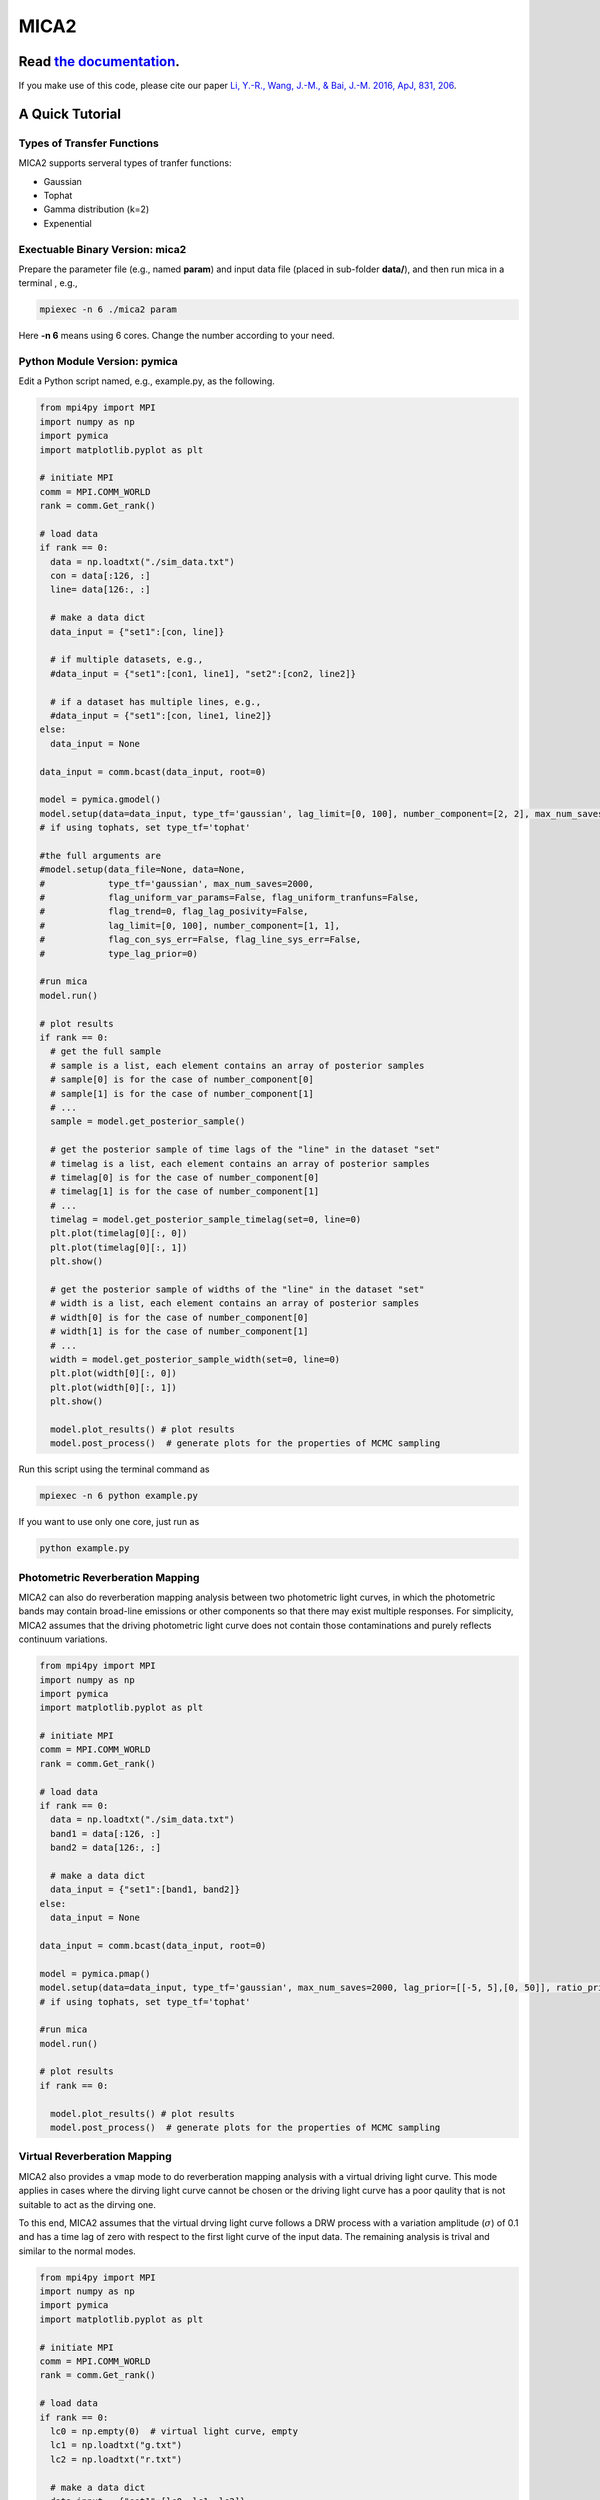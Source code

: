 MICA2
=====
.. image:: https://readthedocs.org/projects/mica2/badge/?version=latest
  :target: https://mica2.readthedocs.io/en/latest/?badge=latest
  :alt: Documentation Status

++++++++++++++++++++++++++++++++++++++++++++++++++++++++++
Read `the documentation <http://mica2.readthedocs.io/>`_.
++++++++++++++++++++++++++++++++++++++++++++++++++++++++++

If you make use of this code, please cite our paper `Li, Y.-R., Wang, J.-M., & Bai, J.-M. 2016, ApJ, 831, 206 <http://adsabs.harvard.edu/abs/2016ApJ...831..206L>`_.

+++++++++++++++++
A Quick Tutorial
+++++++++++++++++

Types of Transfer Functions
---------------------------
MICA2 supports serveral types of tranfer functions:

- Gaussian 
- Tophat 
- Gamma distribution (k=2)
- Expenential

Exectuable Binary Version: mica2
--------------------------------

Prepare the parameter file (e.g., named **param**) and input data file (placed in sub-folder **data/**), 
and then run mica in a terminal , e.g., 

.. code-block:: bash 

  mpiexec -n 6 ./mica2 param 

Here **-n 6** means using 6 cores. Change the number according to your need.

Python Module Version: pymica
--------------------------------

Edit a Python script named, e.g., example.py, as the following.

.. code-block:: Python

  from mpi4py import MPI
  import numpy as np
  import pymica
  import matplotlib.pyplot as plt
  
  # initiate MPI
  comm = MPI.COMM_WORLD
  rank = comm.Get_rank()
  
  # load data
  if rank == 0:
    data = np.loadtxt("./sim_data.txt")
    con = data[:126, :]
    line= data[126:, :]
    
    # make a data dict 
    data_input = {"set1":[con, line]}
  
    # if multiple datasets, e.g., 
    #data_input = {"set1":[con1, line1], "set2":[con2, line2]}
    
    # if a dataset has multiple lines, e.g.,
    #data_input = {"set1":[con, line1, line2]}
  else:
    data_input = None 
  
  data_input = comm.bcast(data_input, root=0)
  
  model = pymica.gmodel()
  model.setup(data=data_input, type_tf='gaussian', lag_limit=[0, 100], number_component=[2, 2], max_num_saves=200)
  # if using tophats, set type_tf='tophat'
  
  #the full arguments are 
  #model.setup(data_file=None, data=None,
  #            type_tf='gaussian', max_num_saves=2000, 
  #            flag_uniform_var_params=False, flag_uniform_tranfuns=False,
  #            flag_trend=0, flag_lag_posivity=False,
  #            lag_limit=[0, 100], number_component=[1, 1],
  #            flag_con_sys_err=False, flag_line_sys_err=False,
  #            type_lag_prior=0)
  
  #run mica
  model.run()
  
  # plot results
  if rank == 0:
    # get the full sample 
    # sample is a list, each element contains an array of posterior samples
    # sample[0] is for the case of number_component[0]
    # sample[1] is for the case of number_component[1] 
    # ...
    sample = model.get_posterior_sample()
  
    # get the posterior sample of time lags of the "line" in the dataset "set"
    # timelag is a list, each element contains an array of posterior samples
    # timelag[0] is for the case of number_component[0]
    # timelag[1] is for the case of number_component[1]
    # ...
    timelag = model.get_posterior_sample_timelag(set=0, line=0) 
    plt.plot(timelag[0][:, 0])
    plt.plot(timelag[0][:, 1])
    plt.show()

    # get the posterior sample of widths of the "line" in the dataset "set"
    # width is a list, each element contains an array of posterior samples
    # width[0] is for the case of number_component[0]
    # width[1] is for the case of number_component[1]
    # ...
    width = model.get_posterior_sample_width(set=0, line=0)  
    plt.plot(width[0][:, 0])
    plt.plot(width[0][:, 1])
    plt.show() 
  
    model.plot_results() # plot results
    model.post_process()  # generate plots for the properties of MCMC sampling 
  

Run this script using the terminal command as 

.. code-block:: bash

  mpiexec -n 6 python example.py 

If you want to use only one core, just run as 

.. code-block:: bash

  python example.py 

Photometric Reverberation Mapping
---------------------------------

MICA2 can also do reverberation mapping analysis between two photometric light curves, in which 
the photometric bands may contain broad-line emissions or other components so that there may 
exist multiple responses. For simplicity, MICA2 assumes that the driving photometric light curve 
does not contain those contaminations and purely reflects continuum variations.

.. code-block:: python

  from mpi4py import MPI
  import numpy as np
  import pymica
  import matplotlib.pyplot as plt
  
  # initiate MPI
  comm = MPI.COMM_WORLD
  rank = comm.Get_rank()
  
  # load data
  if rank == 0:
    data = np.loadtxt("./sim_data.txt")
    band1 = data[:126, :]
    band2 = data[126:, :]
    
    # make a data dict 
    data_input = {"set1":[band1, band2]}
  else:
    data_input = None 
  
  data_input = comm.bcast(data_input, root=0)
    
  model = pymica.pmap()
  model.setup(data=data_input, type_tf='gaussian', max_num_saves=2000, lag_prior=[[-5, 5],[0, 50]], ratio_prior=[0.01, 0.5])
  # if using tophats, set type_tf='tophat'
    
  #run mica
  model.run()
  
  # plot results
  if rank == 0:
     
    model.plot_results() # plot results
    model.post_process()  # generate plots for the properties of MCMC sampling


Virtual Reverberation Mapping
-----------------------------

MICA2 also provides a ``vmap`` mode to do reverberation mapping analysis with a virtual driving light curve. This mode applies 
in cases where the dirving light curve cannot be chosen or the driving light curve has a poor qaulity that is not suitable to act 
as the dirving one.

To this end, MICA2 assumes that the virtual drving light curve follows a DRW process with a variation amplitude (:math:`\sigma`) of 0.1 
and has a time lag of zero with respect to the first light curve of the input data. The remaining analysis is trival and 
similar to the normal modes.

.. code-block:: python
  
  from mpi4py import MPI
  import numpy as np
  import pymica
  import matplotlib.pyplot as plt
  
  # initiate MPI
  comm = MPI.COMM_WORLD
  rank = comm.Get_rank()

  # load data
  if rank == 0:
    lc0 = np.empty(0)  # virtual light curve, empty
    lc1 = np.loadtxt("g.txt")
    lc2 = np.loadtxt("r.txt")
    
    # make a data dict 
    data_input = {"set1":[lc0, lc1, lc2]}
  else:
    data_input = None 
  
  data_input = comm.bcast(data_input, root=0)
  
  model = pymica.vmap()
  model.setup(data=data_input, type_tf='gaussian', lag_limit=[-2, 5], number_component=[1, 1], max_num_saves=2000)
  # if using tophats, set type_tf='tophat'
  # see the documentation for the format of vmap data.

  #run mica
  model.run()
  
  # plot results
  if rank == 0:
    
    model.plot_results() # plot results
    model.post_process()  # generate plots for the properties of MCMC sampling 
